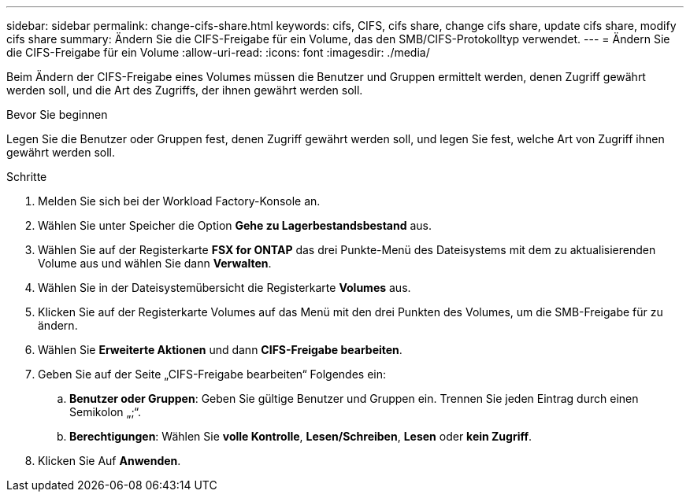 ---
sidebar: sidebar 
permalink: change-cifs-share.html 
keywords: cifs, CIFS, cifs share, change cifs share, update cifs share, modify cifs share 
summary: Ändern Sie die CIFS-Freigabe für ein Volume, das den SMB/CIFS-Protokolltyp verwendet. 
---
= Ändern Sie die CIFS-Freigabe für ein Volume
:allow-uri-read: 
:icons: font
:imagesdir: ./media/


[role="lead"]
Beim Ändern der CIFS-Freigabe eines Volumes müssen die Benutzer und Gruppen ermittelt werden, denen Zugriff gewährt werden soll, und die Art des Zugriffs, der ihnen gewährt werden soll.

.Bevor Sie beginnen
Legen Sie die Benutzer oder Gruppen fest, denen Zugriff gewährt werden soll, und legen Sie fest, welche Art von Zugriff ihnen gewährt werden soll.

.Schritte
. Melden Sie sich bei der Workload Factory-Konsole an.
. Wählen Sie unter Speicher die Option *Gehe zu Lagerbestandsbestand* aus.
. Wählen Sie auf der Registerkarte *FSX for ONTAP* das drei Punkte-Menü des Dateisystems mit dem zu aktualisierenden Volume aus und wählen Sie dann *Verwalten*.
. Wählen Sie in der Dateisystemübersicht die Registerkarte *Volumes* aus.
. Klicken Sie auf der Registerkarte Volumes auf das Menü mit den drei Punkten des Volumes, um die SMB-Freigabe für zu ändern.
. Wählen Sie *Erweiterte Aktionen* und dann *CIFS-Freigabe bearbeiten*.
. Geben Sie auf der Seite „CIFS-Freigabe bearbeiten“ Folgendes ein:
+
.. *Benutzer oder Gruppen*: Geben Sie gültige Benutzer und Gruppen ein. Trennen Sie jeden Eintrag durch einen Semikolon „;“.
.. *Berechtigungen*: Wählen Sie *volle Kontrolle*, *Lesen/Schreiben*, *Lesen* oder *kein Zugriff*.


. Klicken Sie Auf *Anwenden*.

